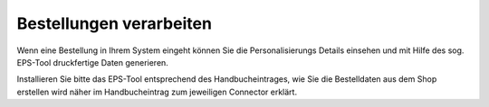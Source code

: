 Bestellungen verarbeiten
========================

Wenn eine Bestellung in Ihrem System eingeht können Sie die Personalisierungs Details einsehen und mit Hilfe des sog.
EPS-Tool druckfertige Daten generieren.

Installieren Sie bitte das EPS-Tool entsprechend des Handbucheintrages, wie Sie die Bestelldaten aus dem Shop erstellen
wird näher im Handbucheintrag zum jeweiligen Connector erklärt.